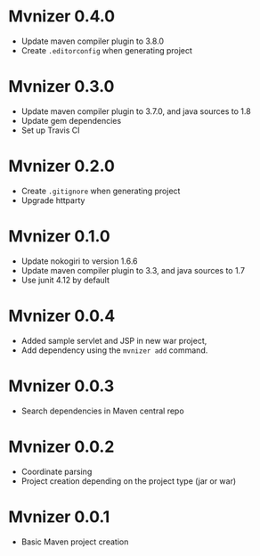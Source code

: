 * Mvnizer 0.4.0

- Update maven compiler plugin to 3.8.0
- Create =.editorconfig= when generating project

* Mvnizer 0.3.0

- Update maven compiler plugin to 3.7.0, and java sources to 1.8
- Update gem dependencies
- Set up Travis CI

* Mvnizer 0.2.0

- Create =.gitignore= when generating project
- Upgrade httparty

* Mvnizer 0.1.0

- Update nokogiri to version 1.6.6
- Update maven compiler plugin to 3.3, and java sources to 1.7
- Use junit 4.12 by default

* Mvnizer 0.0.4

- Added sample servlet and JSP in new war project,
- Add dependency using the =mvnizer add= command.

* Mvnizer 0.0.3

- Search dependencies in Maven central repo

* Mvnizer 0.0.2

- Coordinate parsing
- Project creation depending on the project type (jar or war)

* Mvnizer 0.0.1

- Basic Maven project creation

